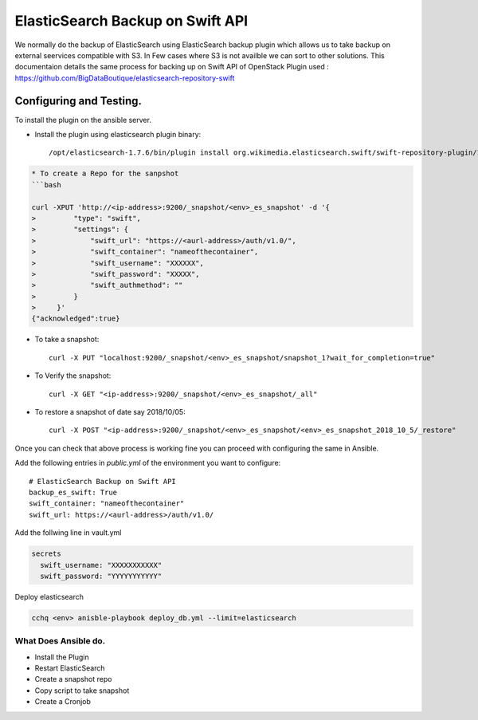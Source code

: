 
ElasticSearch Backup on Swift API
=================================

We normally do the backup of ElasticSearch using ElasticSearch backup plugin which allows us to take backup
on external seervices compatible with S3. In Few cases where S3 is not availble we can sort to 
other solutions.
This documentaion details the same process for backing up on Swift API of OpenStack
Plugin used : https://github.com/BigDataBoutique/elasticsearch-repository-swift

Configuring and Testing.
------------------------

To install the plugin on the ansible server. 


* Install the plugin using elasticsearch plugin binary::

   /opt/elasticsearch-1.7.6/bin/plugin install org.wikimedia.elasticsearch.swift/swift-repository-plugin/1.7.0

.. code-block::


   * To create a Repo for the sanpshot
   ```bash

   curl -XPUT 'http://<ip-address>:9200/_snapshot/<env>_es_snapshot' -d '{
   >         "type": "swift",
   >         "settings": {
   >             "swift_url": "https://<aurl-address>/auth/v1.0/",
   >             "swift_container": "nameofthecontainer",
   >             "swift_username": "XXXXXX",
   >             "swift_password": "XXXXX",
   >             "swift_authmethod": ""
   >         }
   >     }'
   {"acknowledged":true}


* To take a snapshot::

    curl -X PUT "localhost:9200/_snapshot/<env>_es_snapshot/snapshot_1?wait_for_completion=true"

* To Verify the snapshot::

    curl -X GET "<ip-address>:9200/_snapshot/<env>_es_snapshot/_all"

* To restore a snapshot of date say 2018/10/05::

    curl -X POST "<ip-address>:9200/_snapshot/<env>_es_snapshot/<env>_es_snapshot_2018_10_5/_restore"




Once you can check that above process is working fine you can proceed with configuring the same in Ansible.

Add the following entries in `public.yml` of the environment you want to configure::  

      # ElasticSearch Backup on Swift API
      backup_es_swift: True
      swift_container: "nameofthecontainer"
      swift_url: https://<aurl-address>/auth/v1.0/

Add the follwing line in vault.yml

.. code-block:: bash

   secrets
     swift_username: "XXXXXXXXXXX"
     swift_password: "YYYYYYYYYYY"

Deploy elasticsearch

.. code-block:: bash


   cchq <env> anisble-playbook deploy_db.yml --limit=elasticsearch

What Does Ansible do.
~~~~~~~~~~~~~~~~~~~~~


* Install the Plugin
* Restart ElasticSearch
* Create a snapshot repo
* Copy script to take snapshot
* Create a Cronjob

